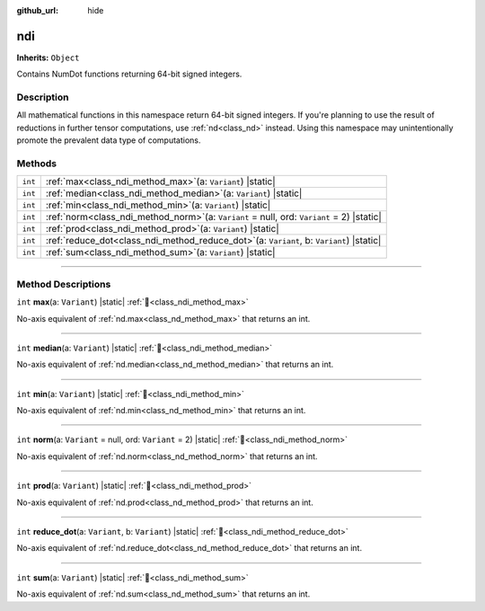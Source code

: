 :github_url: hide

.. DO NOT EDIT THIS FILE!!!
.. Generated automatically from Godot engine sources.
.. Generator: https://github.com/godotengine/godot/tree/master/doc/tools/make_rst.py.
.. XML source: https://github.com/godotengine/godot/tree/master/godot/numdot/doc_classes/ndi.xml.

.. _class_ndi:

ndi
===

**Inherits:** ``Object``

Contains NumDot functions returning 64-bit signed integers.

.. rst-class:: classref-introduction-group

Description
-----------

All mathematical functions in this namespace return 64-bit signed integers. If you're planning to use the result of reductions in further tensor computations, use :ref:`nd<class_nd>` instead. Using this namespace may unintentionally promote the prevalent data type of computations.

.. rst-class:: classref-reftable-group

Methods
-------

.. table::
   :widths: auto

   +---------+--------------------------------------------------------------------------------------------------+
   | ``int`` | :ref:`max<class_ndi_method_max>`\ (\ a\: ``Variant``\ ) |static|                                 |
   +---------+--------------------------------------------------------------------------------------------------+
   | ``int`` | :ref:`median<class_ndi_method_median>`\ (\ a\: ``Variant``\ ) |static|                           |
   +---------+--------------------------------------------------------------------------------------------------+
   | ``int`` | :ref:`min<class_ndi_method_min>`\ (\ a\: ``Variant``\ ) |static|                                 |
   +---------+--------------------------------------------------------------------------------------------------+
   | ``int`` | :ref:`norm<class_ndi_method_norm>`\ (\ a\: ``Variant`` = null, ord\: ``Variant`` = 2\ ) |static| |
   +---------+--------------------------------------------------------------------------------------------------+
   | ``int`` | :ref:`prod<class_ndi_method_prod>`\ (\ a\: ``Variant``\ ) |static|                               |
   +---------+--------------------------------------------------------------------------------------------------+
   | ``int`` | :ref:`reduce_dot<class_ndi_method_reduce_dot>`\ (\ a\: ``Variant``, b\: ``Variant``\ ) |static|  |
   +---------+--------------------------------------------------------------------------------------------------+
   | ``int`` | :ref:`sum<class_ndi_method_sum>`\ (\ a\: ``Variant``\ ) |static|                                 |
   +---------+--------------------------------------------------------------------------------------------------+

.. rst-class:: classref-section-separator

----

.. rst-class:: classref-descriptions-group

Method Descriptions
-------------------

.. _class_ndi_method_max:

.. rst-class:: classref-method

``int`` **max**\ (\ a\: ``Variant``\ ) |static| :ref:`🔗<class_ndi_method_max>`

No-axis equivalent of :ref:`nd.max<class_nd_method_max>` that returns an int.

.. rst-class:: classref-item-separator

----

.. _class_ndi_method_median:

.. rst-class:: classref-method

``int`` **median**\ (\ a\: ``Variant``\ ) |static| :ref:`🔗<class_ndi_method_median>`

No-axis equivalent of :ref:`nd.median<class_nd_method_median>` that returns an int.

.. rst-class:: classref-item-separator

----

.. _class_ndi_method_min:

.. rst-class:: classref-method

``int`` **min**\ (\ a\: ``Variant``\ ) |static| :ref:`🔗<class_ndi_method_min>`

No-axis equivalent of :ref:`nd.min<class_nd_method_min>` that returns an int.

.. rst-class:: classref-item-separator

----

.. _class_ndi_method_norm:

.. rst-class:: classref-method

``int`` **norm**\ (\ a\: ``Variant`` = null, ord\: ``Variant`` = 2\ ) |static| :ref:`🔗<class_ndi_method_norm>`

No-axis equivalent of :ref:`nd.norm<class_nd_method_norm>` that returns an int.

.. rst-class:: classref-item-separator

----

.. _class_ndi_method_prod:

.. rst-class:: classref-method

``int`` **prod**\ (\ a\: ``Variant``\ ) |static| :ref:`🔗<class_ndi_method_prod>`

No-axis equivalent of :ref:`nd.prod<class_nd_method_prod>` that returns an int.

.. rst-class:: classref-item-separator

----

.. _class_ndi_method_reduce_dot:

.. rst-class:: classref-method

``int`` **reduce_dot**\ (\ a\: ``Variant``, b\: ``Variant``\ ) |static| :ref:`🔗<class_ndi_method_reduce_dot>`

No-axis equivalent of :ref:`nd.reduce_dot<class_nd_method_reduce_dot>` that returns an int.

.. rst-class:: classref-item-separator

----

.. _class_ndi_method_sum:

.. rst-class:: classref-method

``int`` **sum**\ (\ a\: ``Variant``\ ) |static| :ref:`🔗<class_ndi_method_sum>`

No-axis equivalent of :ref:`nd.sum<class_nd_method_sum>` that returns an int.

.. |virtual| replace:: :abbr:`virtual (This method should typically be overridden by the user to have any effect.)`
.. |const| replace:: :abbr:`const (This method has no side effects. It doesn't modify any of the instance's member variables.)`
.. |vararg| replace:: :abbr:`vararg (This method accepts any number of arguments after the ones described here.)`
.. |constructor| replace:: :abbr:`constructor (This method is used to construct a type.)`
.. |static| replace:: :abbr:`static (This method doesn't need an instance to be called, so it can be called directly using the class name.)`
.. |operator| replace:: :abbr:`operator (This method describes a valid operator to use with this type as left-hand operand.)`
.. |bitfield| replace:: :abbr:`BitField (This value is an integer composed as a bitmask of the following flags.)`
.. |void| replace:: :abbr:`void (No return value.)`
